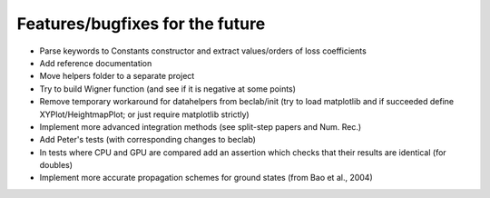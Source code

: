 --------------------------------
Features/bugfixes for the future
--------------------------------

- Parse keywords to Constants constructor and extract values/orders of loss coefficients
- Add reference documentation
- Move helpers folder to a separate project
- Try to build Wigner function (and see if it is negative at some points)
- Remove temporary workaround for datahelpers from beclab/init (try to load matplotlib and
  if succeeded define XYPlot/HeightmapPlot; or just require matplotlib strictly)
- Implement more advanced integration methods (see split-step papers and Num. Rec.)
- Add Peter's tests (with corresponding changes to beclab)
- In tests where CPU and GPU are compared add an assertion which checks that their
  results are identical (for doubles)
- Implement more accurate propagation schemes for ground states (from Bao et al., 2004)
